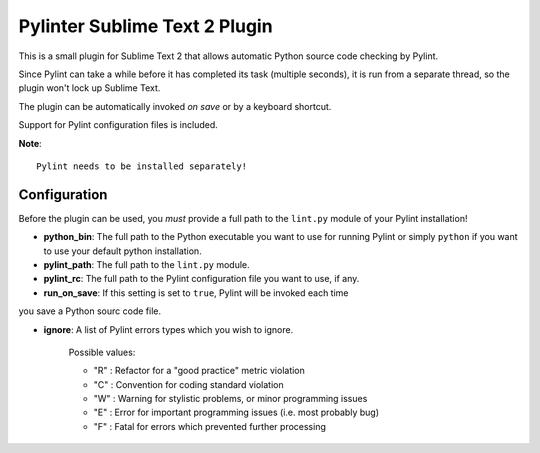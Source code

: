 Pylinter Sublime Text 2 Plugin
------------------------------

This is a small plugin for Sublime Text 2 that allows automatic Python
source code checking by Pylint. 

Since Pylint can take a while before it has completed its task (multiple seconds), 
it is run from a separate thread, so the plugin won't lock up Sublime Text.

The plugin can be automatically invoked *on save* or by a keyboard shortcut.

Support for Pylint configuration files is included.

**Note**:: 

    Pylint needs to be installed separately!
    
Configuration
=============

Before the plugin can be used, you *must* provide a full path to the ``lint.py``
module of your Pylint installation!

* **python_bin**: The full path to the Python executable you want to use for running
  Pylint or simply ``python`` if you want to use your default python installation.

* **pylint_path**: The full path to the ``lint.py`` module.

* **pylint_rc**: The full path to the Pylint configuration file you want to use, if any.

* **run_on_save**: If this setting is set to ``true``, Pylint will be invoked each time 
you save a Python sourc code file.

* **ignore**: A list of Pylint errors types which you wish to ignore.
    
    Possible values:
    
    * "R" : Refactor for a "good practice" metric violation
    * "C" : Convention for coding standard violation
    * "W" : Warning for stylistic problems, or minor programming issues
    * "E" : Error for important programming issues (i.e. most probably bug)
    * "F" : Fatal for errors which prevented further processing
